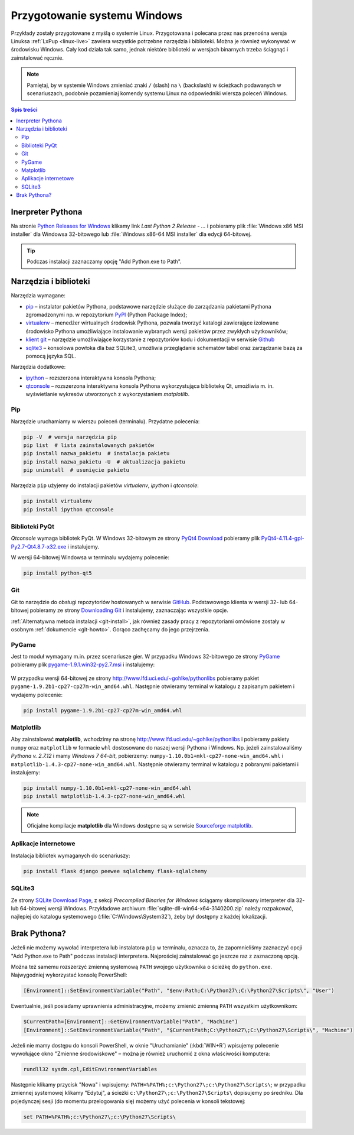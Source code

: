 .. _windows-env:

Przygotowanie systemu Windows
#############################

Przykłady zostały przygotowane z myślą o systemie Linux.
Przygotowana i polecana przez nas przenośna wersja Linuksa :ref:`LxPup <linux-live>`
zawiera wszystkie potrzebne narzędzia i biblioteki.
Można je również wykonywać w środowisku Windows. Cały kod działa tak samo,
jednak niektóre biblioteki w wersjach binarnych trzeba ściągnąć i zainstalować ręcznie.

.. note::

    Pamiętaj, by w systemie Windows zmieniać znaki ``/`` (slash) na ``\`` (backslash) w ścieżkach
    podawanych w scenariuszach, podobnie pozamieniaj komendy systemu Linux
    na odpowiedniki wiersza poleceń Windows.

.. contents:: Spis treści
    :backlinks: none

.. _ins-python:

Inerpreter Pythona
==================

Na stronie `Python Releases for Windows <https://www.python.org/downloads/windows/>`_ klikamy
link *Last Python 2 Release - ...* i pobieramy plik :file:`Windows x86 MSI installer` dla
Windowsa 32-bitowego lub :file:`Windows x86-64 MSI installer` dla edycji 64-bitowej.

.. tip::

    Podczas instalacji zaznaczamy opcję "Add Python.exe to Path".

.. figure:: img/python_windows01.jpg

Narzędzia i biblioteki
======================

Narzędzia wymagane:

* `pip <https://pip.pypa.io/en/stable/>`_  – instalator pakietów Pythona, podstawowe narzędzie
  służące do zarządzania pakietami Pythona zgromadzonymi np.
  w repozytorium `PyPI <https://pypi.python.org/pypi>`_  (Python Package Index);
* `virtualenv <https://virtualenv.readthedocs.org/en/latest/>`_  – menedżer wirtualnych środowisk Pythona,
  pozwala tworzyć katalogi zawierające izolowane środowisko Pythona umożliwiające instalowanie
  wybranych wersji pakietów przez zwykłych użytkowników;
* `klient git <https://git-scm.com/downloads>`_  – narzędzie umożliwiające korzystanie z repozytoriów
  kodu i dokumentacji w serwisie `Github <https://github.com/>`_
* `sqlite3 <https://www.sqlite.org/>`_ – konsolowa powłoka dla baz SQLite3, umożliwia przeglądanie
  schematów tabel oraz zarządzanie bazą za pomocą języka SQL.

Narzędzia dodatkowe:

* `ipython <http://ipython.org/>`_ – rozszerzona interaktywna konsola Pythona;
* `qtconsole <http://jupyter.org/qtconsole/stable/>`_  – rozszerzona interaktywna konsola
  Pythona wykorzystująca bibliotekę Qt, umożliwia m. in. wyświetlanie wykresów utworzonych
  z wykorzystaniem *matplotlib*.

Pip
----

Narzędzie uruchamiamy w wierszu poleceń (terminalu). Przydatne polecenia:

.. code-block:: bat

    pip -V  # wersja narzędzia pip
    pip list  # lista zainstalowanych pakietów
    pip install nazwa_pakietu  # instalacja pakietu
    pip install nazwa_pakietu -U  # aktualizacja pakietu
    pip uninstall  # usunięcie pakietu

Narzędzia ``pip`` użyjemy do instalacji pakietów *virtualenv*, *ipython* i *qtconsole*:

.. code-block:: bat

    pip install virtualenv
    pip install ipython qtconsole

.. _pyqt-win:

Biblioteki PyQt
----------------

*Qtconsole* wymaga bibliotek PyQt. W Windows 32-bitowym ze strony `PyQt4 Download <http://https://www.riverbankcomputing.com/software/pyqt/download>`_ pobieramy plik `PyQt4-4.11.4-gpl-Py2.7-Qt4.8.7-x32.exe <http://sourceforge.net/projects/pyqt/files/PyQt4/PyQt-4.11.4/PyQt4-4.11.4-gpl-Py2.7-Qt4.8.7-x32.exe>`_
i instalujemy.

W wersji 64-bitowej Windowsa w terminalu wydajemy polecenie:

.. code-block:: bat

    pip install python-qt5

Git
----

Git to narzędzie do obsługi repozytoriów hostowanych w serwisie `GitHub <https://github.com/>`_.
Podstawowego klienta w wersji 32- lub 64-bitowej pobieramy ze strony `Downloading Git <https://git-scm.com/download/win>`_ i instalujemy, zaznaczając wszystkie opcje.

:ref:`Alternatywna metoda instalacji <git-install>`, jak również zasady pracy z repozytoriami
omówione zostały w osobnym :ref:`dokumencie <git-howto>`. Gorąco zachęcamy do jego przejrzenia.

.. _pygame-win:

PyGame
-------

Jest to moduł wymagany m.in. przez scenariusze gier. W przypadku Windows 32-bitowego ze strony
`PyGame <http://pygame.org/ftp/pygame-1.9.1.win32-py2.7.msi>`_ pobieramy plik
`pygame-1.9.1.win32-py2.7.msi <http://pygame.org/ftp/pygame-1.9.1.win32-py2.7.msi>`_
i instalujemy:

.. figure:: img/pygame_windows01.jpg

W przypadku wersji 64-bitowej ze strony `http://www.lfd.uci.edu/~gohlke/pythonlibs <http://www.lfd.uci.edu/~gohlke/pythonlibs>`_ pobieramy pakiet ``pygame-1.9.2b1-cp27-cp27m-win_amd64.whl``. Następnie
otwieramy terminal w katalogu z zapisanym pakietem i wydajemy polecenie:

.. code-block:: bat

    pip install pygame-1.9.2b1-cp27-cp27m-win_amd64.whl

.. _matplotlib-win:

Matplotlib
----------

Aby zainstalować **matplotlib**, wchodzimy na stronę `http://www.lfd.uci.edu/~gohlke/pythonlibs <http://www.lfd.uci.edu/~gohlke/pythonlibs>`_ i pobieramy pakiety ``numpy`` oraz ``matplotlib`` w formacie ``whl`` dostosowane do naszej wersji Pythona i Windows. Np. jeżeli zainstalowaliśmy *Pythona v. 2.7.12* i mamy *Windows 7 64-bit*, pobierzemy: ``numpy‑1.10.0b1+mkl‑cp27‑none‑win_amd64.whl``
i ``matplotlib‑1.4.3‑cp27‑none‑win_amd64.whl``. Następnie otwieramy terminal w katalogu z pobranymi pakietami
i instalujemy:

.. code-block:: bat

    pip install numpy‑1.10.0b1+mkl‑cp27‑none‑win_amd64.whl
    pip install matplotlib‑1.4.3‑cp27‑none‑win_amd64.whl

.. note::

    Oficjalne kompilacje **matplotlib** dla Windows dostępne są w serwisie
    `Sourceforge matplotlib <http://sourceforge.net/projects/matplotlib/files/matplotlib/matplotlib-1.5.0/windows/>`_.

.. _webapps-win:

Aplikacje internetowe
---------------------

Instalacja bibliotek wymaganych do scenariuszy:

.. code-block:: bat

    pip install flask django peewee sqlalchemy flask-sqlalchemy

.. _sqlite3-win:

SQLite3
-------

Ze strony `SQLite Download Page <http://>`_, z sekcji *Precompiled Binaries for Windows*
ściągamy skompilowany interpreter dla 32- lub 64-bitowej wersji Windows.
Przykładowe archiwum :file:`sqlite-dll-win64-x64-3140200.zip` należy rozpakować,
najlepiej do katalogu systemowego (:file:`C:\Windows\System32`),
żeby był dostępny z każdej lokalizacji.


Brak Pythona?
=============

Jeżeli nie możemy wywołać interpretera lub instalatora ``pip`` w terminalu,
oznacza to, że zapomnieliśmy zaznaczyć opcji "Add Python.exe to Path" podczas
instalacji interpretera. Najprościej zainstalować go jeszcze raz z zaznaczoną
opcją.

Można też samemu rozszerzyć zmienną systemową ``PATH`` swojego użytkownika
o ścieżkę do ``python.exe``. Najwygodniej wykorzystać konsolę PowerShell:

.. code-block:: posh

    [Environment]::SetEnvironmentVariable("Path", "$env:Path;C:\Python27\;C:\Python27\Scripts\", "User")

Ewentualnie, jeśli posiadamy uprawnienia administracyjne, możemy zmienić zmienną ``PATH`` wszystkim użytkownikom:

.. code-block:: posh

    $CurrentPath=[Environment]::GetEnvironmentVariable("Path", "Machine")
    [Environment]::SetEnvironmentVariable("Path", "$CurrentPath;C:\Python27\;C:\Python27\Scripts\", "Machine")

Jeżeli nie mamy dostępu do konsoli PowerShell, w oknie "Uruchamianie" (:kbd:`WIN+R`)
wpisujemy polecenie wywołujące okno "Zmienne środowiskowe" – można je również
uruchomić z okna właściwości komputera:

.. code-block:: bat

    rundll32 sysdm.cpl,EditEnvironmentVariables

.. figure:: img/winpath01.jpg
.. figure:: img/winpath02.jpg

Następnie klikamy przycisk "Nowa" i wpisujemy: ``PATH=%PATH%;c:\Python27\;c:\Python27\Scripts\``;
w przypadku zmiennej systemowej klikamy "Edytuj", a ścieżki ``c:\Python27\;c:\Python27\Scripts\``
dopisujemy po średniku. Dla pojedynczej sesji (do momentu przelogowania się) możemy użyć
polecenia w konsoli tekstowej:

.. code-block:: bat

    set PATH=%PATH%;c:\Python27\;c:\Python27\Scripts\